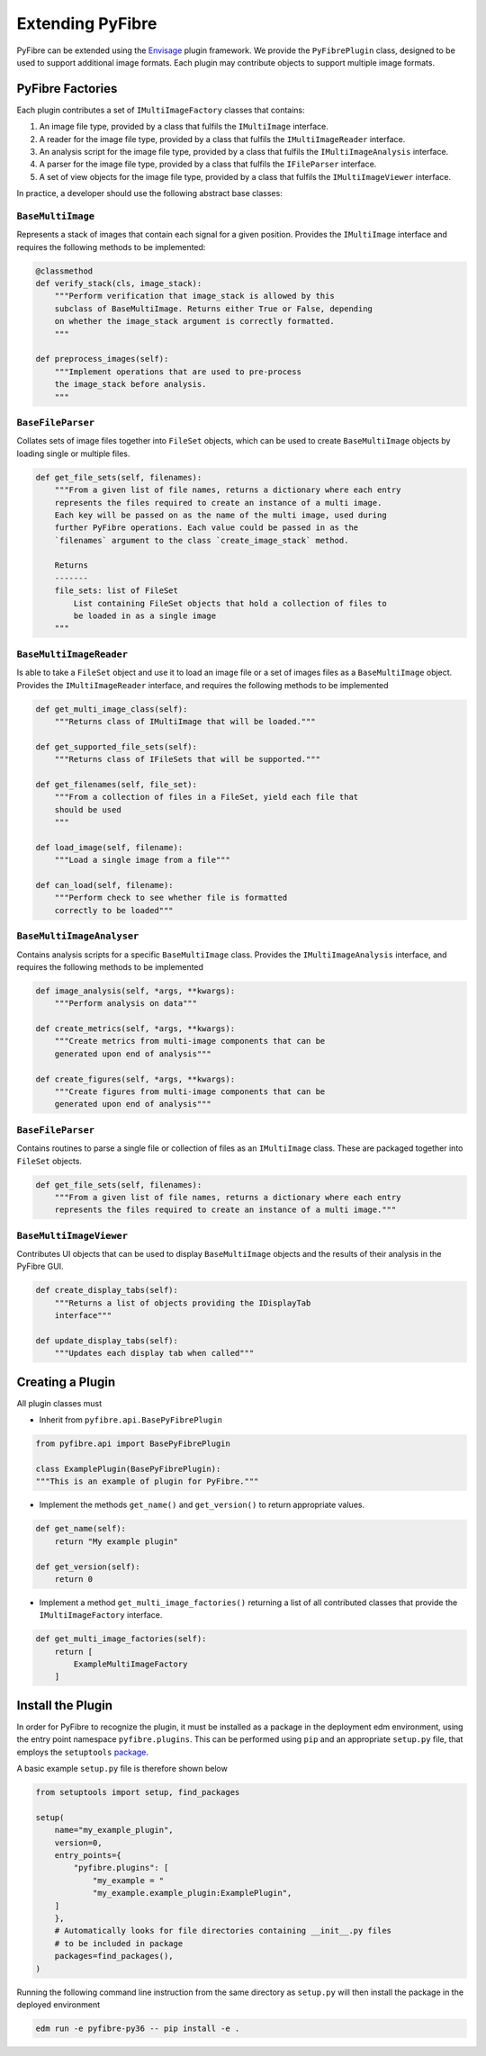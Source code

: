 Extending PyFibre
-----------------

PyFibre can be extended using the `Envisage <https://docs.enthought.com/envisage/index.html>`_ plugin framework.
We provide the ``PyFibrePlugin`` class, designed to be used to support additional image formats. Each plugin may
contribute objects to support multiple image formats.

PyFibre Factories
~~~~~~~~~~~~~~~~~

Each plugin contributes a set of ``IMultiImageFactory`` classes that contains:

1. An image file type, provided by a class that fulfils the ``IMultiImage`` interface.
2. A reader for the image file type, provided by a class that fulfils the ``IMultiImageReader`` interface.
3. An analysis script for the image file type, provided by a class that fulfils the ``IMultiImageAnalysis`` interface.
4. A parser for the image file type, provided by a class that fulfils the ``IFileParser`` interface.
5. A set of view objects for the image file type, provided by a class that fulfils the ``IMultiImageViewer`` interface.


In practice, a developer should use the following abstract base classes:

``BaseMultiImage``
^^^^^^^^^^^^^^^^^^

Represents a stack of images that contain each signal for a given position. Provides the ``IMultiImage`` interface
and requires the following methods to be implemented:

.. code-block:: python

    @classmethod
    def verify_stack(cls, image_stack):
        """Perform verification that image_stack is allowed by this
        subclass of BaseMultiImage. Returns either True or False, depending
        on whether the image_stack argument is correctly formatted.
        """

    def preprocess_images(self):
        """Implement operations that are used to pre-process
        the image_stack before analysis.
        """


``BaseFileParser``
^^^^^^^^^^^^^^^^^^

Collates sets of image files together into ``FileSet`` objects, which can be used to
create ``BaseMultiImage`` objects by loading single or multiple files.

.. code-block:: python

    def get_file_sets(self, filenames):
        """From a given list of file names, returns a dictionary where each entry
        represents the files required to create an instance of a multi image.
        Each key will be passed on as the name of the multi image, used during
        further PyFibre operations. Each value could be passed in as the
        `filenames` argument to the class `create_image_stack` method.

        Returns
        -------
        file_sets: list of FileSet
            List containing FileSet objects that hold a collection of files to
            be loaded in as a single image
        """


``BaseMultiImageReader``
^^^^^^^^^^^^^^^^^^^^^^^^

Is able to take a ``FileSet`` object and use it to load an image file or a set of
images files as a ``BaseMultiImage`` object. Provides the ``IMultiImageReader``
interface, and requires the following methods to be implemented

.. code-block:: python

    def get_multi_image_class(self):
        """Returns class of IMultiImage that will be loaded."""

    def get_supported_file_sets(self):
        """Returns class of IFileSets that will be supported."""

    def get_filenames(self, file_set):
        """From a collection of files in a FileSet, yield each file that
        should be used
        """

    def load_image(self, filename):
        """Load a single image from a file"""

    def can_load(self, filename):
        """Perform check to see whether file is formatted
        correctly to be loaded"""


``BaseMultiImageAnalyser``
^^^^^^^^^^^^^^^^^^^^^^^^^^

Contains analysis scripts for a specific ``BaseMultiImage`` class. Provides the ``IMultiImageAnalysis`` interface,
and requires the following methods to be implemented

.. code-block:: python

    def image_analysis(self, *args, **kwargs):
        """Perform analysis on data"""

    def create_metrics(self, *args, **kwargs):
        """Create metrics from multi-image components that can be
        generated upon end of analysis"""

    def create_figures(self, *args, **kwargs):
        """Create figures from multi-image components that can be
        generated upon end of analysis"""


``BaseFileParser``
^^^^^^^^^^^^^^^^^^

Contains routines to parse a single file or collection of files as an ``IMultiImage`` class. These
are packaged together into ``FileSet`` objects.


.. code-block:: python

    def get_file_sets(self, filenames):
        """From a given list of file names, returns a dictionary where each entry
        represents the files required to create an instance of a multi image."""


``BaseMultiImageViewer``
^^^^^^^^^^^^^^^^^^^^^^^^

Contributes UI objects that can be used to display ``BaseMultiImage`` objects and the results of their analysis
in the PyFibre GUI.

.. code-block:: python

    def create_display_tabs(self):
        """Returns a list of objects providing the IDisplayTab
        interface"""

    def update_display_tabs(self):
        """Updates each display tab when called"""


Creating a Plugin
~~~~~~~~~~~~~~~~~

All plugin classes must

- Inherit from ``pyfibre.api.BasePyFibrePlugin``

.. code-block:: python

    from pyfibre.api import BasePyFibrePlugin

    class ExamplePlugin(BasePyFibrePlugin):
    """This is an example of plugin for PyFibre."""

- Implement the methods ``get_name()`` and ``get_version()`` to return appropriate values.

.. code-block:: python

    def get_name(self):
        return "My example plugin"

    def get_version(self):
        return 0

- Implement a method ``get_multi_image_factories()`` returning a list of all contributed classes
  that provide the ``IMultiImageFactory`` interface.

.. code-block:: python

    def get_multi_image_factories(self):
        return [
            ExampleMultiImageFactory
        ]


Install the Plugin
~~~~~~~~~~~~~~~~~~

In order for PyFibre to recognize the plugin, it must be installed as a package in the deployment edm environment, using
the entry point namespace ``pyfibre.plugins``. This can be performed using ``pip`` and an appropriate ``setup.py`` file,
that employs the ``setuptools`` `package <https://setuptools.readthedocs.io/en/latest/setuptools.html>`_.

A basic example ``setup.py`` file is therefore shown below

.. code-block:: python

    from setuptools import setup, find_packages

    setup(
        name="my_example_plugin",
        version=0,
        entry_points={
            "pyfibre.plugins": [
                "my_example = "
                "my_example.example_plugin:ExamplePlugin",
        ]
        },
        # Automatically looks for file directories containing __init__.py files
        # to be included in package
        packages=find_packages(),
    )

Running the following command line instruction from the same directory as ``setup.py`` will then install
the package in the deployed environment

.. code-block:: console

    edm run -e pyfibre-py36 -- pip install -e .
